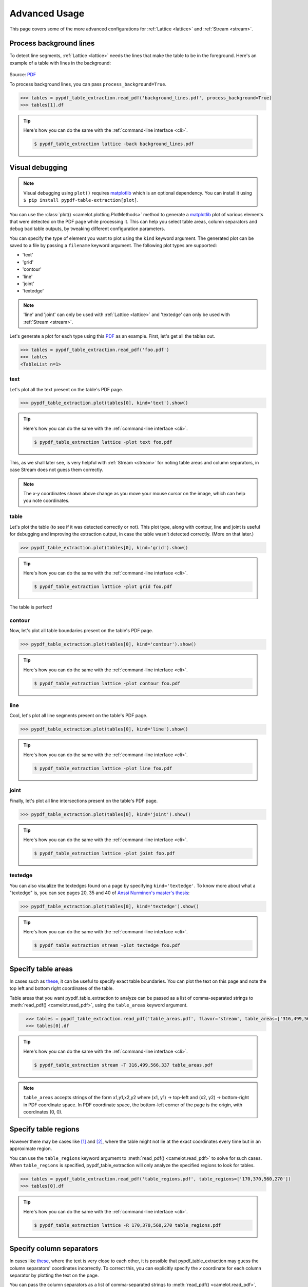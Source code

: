 .. _advanced:

Advanced Usage
==============

This page covers some of the more advanced configurations for :ref:`Lattice <lattice>` and :ref:`Stream <stream>`.

Process background lines
------------------------

To detect line segments, :ref:`Lattice <lattice>` needs the lines that make the table to be in the foreground. Here's an example of a table with lines in the background:

.. figure:: ../_static/png/background_lines.png
    :scale: 50%
    :alt: A table with lines in background
    :align: center

Source: `PDF <../_static/pdf/background_lines.pdf>`__

To process background lines, you can pass ``process_background=True``.

.. code-block:: pycon

    >>> tables = pypdf_table_extraction.read_pdf('background_lines.pdf', process_background=True)
    >>> tables[1].df

.. tip::
    Here's how you can do the same with the :ref:`command-line interface <cli>`.

    .. code-block:: console

        $ pypdf_table_extraction lattice -back background_lines.pdf

.. csv-table::
  :file: ../_static/csv/background_lines.csv
  :class: full-width

Visual debugging
----------------

.. note:: Visual debugging using ``plot()`` requires `matplotlib <https://matplotlib.org/>`_ which is an optional dependency. You can install it using ``$ pip install pypdf-table-extraction[plot]``.

You can use the :class:`plot() <camelot.plotting.PlotMethods>` method to generate a `matplotlib <https://matplotlib.org/>`_ plot of various elements that were detected on the PDF page while processing it. This can help you select table areas, column separators and debug bad table outputs, by tweaking different configuration parameters.

You can specify the type of element you want to plot using the ``kind`` keyword argument. The generated plot can be saved to a file by passing a ``filename`` keyword argument. The following plot types are supported:

- 'text'
- 'grid'
- 'contour'
- 'line'
- 'joint'
- 'textedge'

.. note:: 'line' and 'joint' can only be used with :ref:`Lattice <lattice>` and 'textedge' can only be used with :ref:`Stream <stream>`.

Let's generate a plot for each type using this `PDF <../_static/pdf/foo.pdf>`__ as an example. First, let's get all the tables out.

.. code-block:: pycon

    >>> tables = pypdf_table_extraction.read_pdf('foo.pdf')
    >>> tables
    <TableList n=1>

text
^^^^

Let's plot all the text present on the table's PDF page.

.. code-block:: pycon

    >>> pypdf_table_extraction.plot(tables[0], kind='text').show()

.. tip::
    Here's how you can do the same with the :ref:`command-line interface <cli>`.

    .. code-block:: console

        $ pypdf_table_extraction lattice -plot text foo.pdf

.. figure:: ../_static/png/plot_text.png
    :alt: A plot of all text on a PDF page
    :align: center

This, as we shall later see, is very helpful with :ref:`Stream <stream>` for noting table areas and column separators, in case Stream does not guess them correctly.

.. note:: The *x-y* coordinates shown above change as you move your mouse cursor on the image, which can help you note coordinates.

table
^^^^^

Let's plot the table (to see if it was detected correctly or not). This plot type, along with contour, line and joint is useful for debugging and improving the extraction output, in case the table wasn't detected correctly. (More on that later.)

.. code-block:: pycon

    >>> pypdf_table_extraction.plot(tables[0], kind='grid').show()

.. tip::
    Here's how you can do the same with the :ref:`command-line interface <cli>`.

    .. code-block:: console

        $ pypdf_table_extraction lattice -plot grid foo.pdf

.. figure:: ../_static/png/plot_table.png
    :height: 674
    :width: 1366
    :scale: 50%
    :alt: A plot of all tables on a PDF page
    :align: center

The table is perfect!

contour
^^^^^^^

Now, let's plot all table boundaries present on the table's PDF page.

.. code-block:: pycon

    >>> pypdf_table_extraction.plot(tables[0], kind='contour').show()

.. tip::
    Here's how you can do the same with the :ref:`command-line interface <cli>`.

    .. code-block:: console

        $ pypdf_table_extraction lattice -plot contour foo.pdf

.. figure:: ../_static/png/plot_contour.png
    :height: 674
    :width: 1366
    :scale: 50%
    :alt: A plot of all contours on a PDF page
    :align: center

line
^^^^

Cool, let's plot all line segments present on the table's PDF page.

.. code-block:: pycon

    >>> pypdf_table_extraction.plot(tables[0], kind='line').show()

.. tip::
    Here's how you can do the same with the :ref:`command-line interface <cli>`.

    .. code-block:: console

        $ pypdf_table_extraction lattice -plot line foo.pdf

.. figure:: ../_static/png/plot_line.png
    :height: 674
    :width: 1366
    :scale: 50%
    :alt: A plot of all lines on a PDF page
    :align: center

joint
^^^^^

Finally, let's plot all line intersections present on the table's PDF page.

.. code-block:: pycon

    >>> pypdf_table_extraction.plot(tables[0], kind='joint').show()

.. tip::
    Here's how you can do the same with the :ref:`command-line interface <cli>`.

    .. code-block:: console

        $ pypdf_table_extraction lattice -plot joint foo.pdf

.. figure:: ../_static/png/plot_joint.png
    :height: 674
    :width: 1366
    :scale: 50%
    :alt: A plot of all line intersections on a PDF page
    :align: center

textedge
^^^^^^^^

You can also visualize the textedges found on a page by specifying ``kind='textedge'``. To know more about what a "textedge" is, you can see pages 20, 35 and 40 of `Anssi Nurminen's master's thesis <https://trepo.tuni.fi/bitstream/handle/123456789/21520/Nurminen.pdf>`_:

.. code-block:: pycon

    >>> pypdf_table_extraction.plot(tables[0], kind='textedge').show()

.. tip::
    Here's how you can do the same with the :ref:`command-line interface <cli>`.

    .. code-block:: console

        $ pypdf_table_extraction stream -plot textedge foo.pdf

.. figure:: ../_static/png/plot_textedge.png
    :alt: A plot of relevant textedges on a PDF page
    :align: center

Specify table areas
-------------------

In cases such as `these <../_static/pdf/table_areas.pdf>`__, it can be useful to specify exact table boundaries. You can plot the text on this page and note the top left and bottom right coordinates of the table.

Table areas that you want pypdf_table_extraction to analyze can be passed as a list of comma-separated strings to :meth:`read_pdf() <camelot.read_pdf>`, using the ``table_areas`` keyword argument.

.. code-block:: pycon
  :class: full-width

    >>> tables = pypdf_table_extraction.read_pdf('table_areas.pdf', flavor='stream', table_areas=['316,499,566,337'])
    >>> tables[0].df

.. tip::
    Here's how you can do the same with the :ref:`command-line interface <cli>`.

    .. code-block:: console

        $ pypdf_table_extraction stream -T 316,499,566,337 table_areas.pdf

.. csv-table::
  :file: ../_static/csv/table_areas.csv
  :class: full-width


.. note:: ``table_areas`` accepts strings of the form x1,y1,x2,y2 where (x1, y1) -> top-left and (x2, y2) -> bottom-right in PDF coordinate space. In PDF coordinate space, the bottom-left corner of the page is the origin, with coordinates (0, 0).

Specify table regions
---------------------

However there may be cases like `[1] <../_static/pdf/table_regions.pdf>`__ and `[2] <https://github.com/py-pdf/pypdf_table_extraction/blob/main/tests/files/tableception.pdf>`__, where the table might not lie at the exact coordinates every time but in an approximate region.

You can use the ``table_regions`` keyword argument to :meth:`read_pdf() <camelot.read_pdf>` to solve for such cases. When ``table_regions`` is specified, pypdf_table_extraction will only analyze the specified regions to look for tables.

.. code-block:: pycon

    >>> tables = pypdf_table_extraction.read_pdf('table_regions.pdf', table_regions=['170,370,560,270'])
    >>> tables[0].df

.. tip::
    Here's how you can do the same with the :ref:`command-line interface <cli>`.

    .. code-block:: console

        $ pypdf_table_extraction lattice -R 170,370,560,270 table_regions.pdf

.. csv-table::
  :file: ../_static/csv/table_regions.csv

Specify column separators
-------------------------

In cases like `these <../_static/pdf/column_separators.pdf>`__, where the text is very close to each other, it is possible that pypdf_table_extraction may guess the column separators' coordinates incorrectly. To correct this, you can explicitly specify the *x* coordinate for each column separator by plotting the text on the page.

You can pass the column separators as a list of comma-separated strings to :meth:`read_pdf() <camelot.read_pdf>`, using the ``columns`` keyword argument.

In case you passed a single column separators string list, and no table area is specified, the separators will be applied to the whole page. When a list of table areas is specified and you need to specify column separators as well, **the length of both lists should be equal**. Each table area will be mapped to each column separators' string using their indices.

For example, if you have specified two table areas, ``table_areas=['12,54,43,23', '20,67,55,33']``, and only want to specify column separators for the first table, you can pass an empty string for the second table in the column separators' list like this, ``columns=['10,120,200,400', '']``.

Let's get back to the *x* coordinates we got from plotting the text that exists on this `PDF <../_static/pdf/column_separators.pdf>`__, and get the table out!

.. code-block:: pycon
  :class: full-width

    >>> tables = pypdf_table_extraction.read_pdf('column_separators.pdf', flavor='stream', columns=['72,95,209,327,442,529,566,606,683'])
    >>> tables[0].df

.. tip::
    Here's how you can do the same with the :ref:`command-line interface <cli>`.

    .. code-block:: console

        $ pypdf_table_extraction stream -C 72,95,209,327,442,529,566,606,683 column_separators.pdf

.. csv-table::
  :class: full-width

    "...","...","...","...","...","...","...","...","...","..."
    "LICENSE","","","","PREMISE","","","","",""
    "NUMBER TYPE DBA NAME","","","LICENSEE NAME","ADDRESS","CITY","ST","ZIP","PHONE NUMBER","EXPIRES"
    "...","...","...","...","...","...","...","...","...","..."

Ah! Since `PDFMiner <https://github.com/pdfminer/pdfminer.six>`_ merged the strings, "NUMBER", "TYPE" and "DBA NAME", all of them were assigned to the same cell. Let's see how we can fix this in the next section.

Split text along separators
---------------------------

To deal with cases like the output from the previous section, you can pass ``split_text=True`` to :meth:`read_pdf() <camelot.read_pdf>`, which will split any strings that lie in different cells but have been assigned to a single cell (as a result of being merged together by `PDFMiner <https://github.com/pdfminer/pdfminer.six>`_).

.. code-block:: pycon
  :class: full-width

    >>> tables = pypdf_table_extraction.read_pdf('column_separators.pdf', flavor='stream', columns=['72,95,209,327,442,529,566,606,683'], split_text=True)
    >>> tables[0].df

.. tip::
    Here's how you can do the same with the :ref:`command-line interface <cli>`.

    .. code-block:: console

        $ pypdf_table_extraction -split stream -C 72,95,209,327,442,529,566,606,683 column_separators.pdf

.. csv-table::
  :class: full-width

    "...","...","...","...","...","...","...","...","...","..."
    "LICENSE","","","","PREMISE","","","","",""
    "NUMBER","TYPE","DBA NAME","LICENSEE NAME","ADDRESS","CITY","ST","ZIP","PHONE NUMBER","EXPIRES"
    "...","...","...","...","...","...","...","...","...","..."

Flag superscripts and subscripts
--------------------------------

There might be cases where you want to differentiate between the text and superscripts or subscripts, like this `PDF <../_static/pdf/superscript.pdf>`_.

.. figure:: ../_static/png/superscript.png
    :alt: A PDF with superscripts
    :align: center

In this case, the text that `other tools`_ return, will be ``24.912``. This is relatively harmless when that decimal point is involved. But when it isn't there, you'll be left wondering why the results of your data analysis are 10x bigger!

You can solve this by passing ``flag_size=True``, which will enclose the superscripts and subscripts with ``<s></s>``, based on font size, as shown below.

.. _other tools: https://github.com/camelot-dev/camelot/wiki/Comparison-with-other-PDF-Table-Extraction-libraries-and-tools

.. code-block:: pycon

    >>> tables = pypdf_table_extraction.read_pdf('superscript.pdf', flavor='stream', flag_size=True)
    >>> tables[0].df

.. tip::
    Here's how you can do the same with the :ref:`command-line interface <cli>`.

    .. code-block:: console

        $ pypdf_table_extraction -flag stream superscript.pdf

.. csv-table::

    "...","...","...","...","...","...","...","...","...","...","..."
    "Karnataka","22.44","19.59","-","-","2.86","1.22","-","0.89","-","0.69"
    "Kerala","29.03","24.91<s>2</s>","-","-","4.11","1.77","-","0.48","-","1.45"
    "Madhya Pradesh","27.13","23.57","-","-","3.56","0.38","-","1.86","-","1.28"
    "...","...","...","...","...","...","...","...","...","...","..."

Strip characters from text
--------------------------

You can strip unwanted characters like spaces, dots and newlines from a string using the ``strip_text`` keyword argument. Take a look at `this PDF <https://github.com/py-pdf/pypdf_table_extraction/blob/master/tests/files/tabula/12s0324.pdf>`_ as an example, the text at the start of each row contains a lot of unwanted spaces, dots and newlines.

.. code-block:: pycon

    >>> tables = pypdf_table_extraction.read_pdf('12s0324.pdf', flavor='stream', strip_text=' .\n')
    >>> tables[0].df

.. tip::
    Here's how you can do the same with the :ref:`command-line interface <cli>`.

    .. code-block:: console

        $ pypdf_table_extraction -strip ' .\n' stream 12s0324.pdf

.. csv-table::

    "...","...","...","...","...","...","...","...","...","..."
    "Forcible rape","17.5","2.6","14.9","17.2","2.5","14.7","–","–","–"
    "Robbery","102.1","25.5","76.6","90.0","22.9","67.1","12.1","2.5","9.5"
    "Aggravated assault","338.4","40.1","298.3","264.0","30.2","233.8","74.4","9.9","64.5"
    "Property crime","1,396 .4","338 .7","1,057 .7","875 .9","210 .8","665 .1","608 .2","127 .9","392 .6"
    "Burglary","240.9","60.3","180.6","205.0","53.4","151.7","35.9","6.9","29.0"
    "...","...","...","...","...","...","...","...","...","..."

Improve guessed table areas
---------------------------

While using :ref:`Stream <stream>`, automatic table detection can fail for PDFs like `this one <https://github.com/py-pdf/pypdf_table_extraction/blob/master/tests/files/edge_tol.pdf>`_. That's because the text is relatively far apart vertically, which can lead to shorter textedges being calculated.

.. note:: To know more about how textedges are calculated to guess table areas, you can see pages 20, 35 and 40 of Anssi Nurminen's `master's thesis <https://trepo.tuni.fi/bitstream/handle/123456789/21520/Nurminen.pdf?sequence=3>`_.

Let's see the table area that is detected by default.

.. code-block:: pycon

    >>> tables = pypdf_table_extraction.read_pdf('edge_tol.pdf', flavor='stream')
    >>> pypdf_table_extraction.plot(tables[0], kind='contour').show()

.. tip::
    Here's how you can do the same with the :ref:`command-line interface <cli>`.

    .. code-block:: console

        $ pypdf_table_extraction stream -plot contour edge_tol.pdf

.. figure:: ../_static/png/edge_tol_1.png
    :alt: Table area with default edge_tol
    :align: center

To improve the detected area, you can increase the ``edge_tol`` (default: 50) value to counter the effect of text being placed relatively far apart vertically. Larger ``edge_tol`` will lead to longer textedges being detected, leading to an improved guess of the table area. Let's use a value of 500.

.. code-block:: pycon

    >>> tables = pypdf_table_extraction.read_pdf('edge_tol.pdf', flavor='stream', edge_tol=500)
    >>> pypdf_table_extraction.plot(tables[0], kind='contour').show()

.. tip::
    Here's how you can do the same with the :ref:`command-line interface <cli>`.

    .. code-block:: console

        $ pypdf_table_extraction stream -e 500 -plot contour edge_tol.pdf

.. figure:: ../_static/png/edge_tol_2.png
    :alt: Table area with custom edge_tol
    :align: center

As you can see, the guessed table area has improved!

Improve guessed table rows
--------------------------

You can pass ``row_tol=<+int>`` to group the rows closer together, as shown below.

.. code-block:: pycon

    >>> tables = pypdf_table_extraction.read_pdf('group_rows.pdf', flavor='stream')
    >>> tables[0].df

.. csv-table::

    "Clave","","Clave","","","Clave",""
    "","Nombre Entidad","","","Nombre Municipio","","Nombre Localidad"
    "Entidad","","Municipio","","","Localidad",""
    "01","Aguascalientes","001","Aguascalientes","","0094","Granja Adelita"
    "01","Aguascalientes","001","Aguascalientes","","0096","Agua Azul"
    "01","Aguascalientes","001","Aguascalientes","","0100","Rancho Alegre"

.. code-block:: pycon

    >>> tables = pypdf_table_extraction.read_pdf('group_rows.pdf', flavor='stream', row_tol=10)
    >>> tables[0].df

.. tip::
    Here's how you can do the same with the :ref:`command-line interface <cli>`.

    .. code-block:: console

        $ pypdf_table_extraction stream -r 10 group_rows.pdf

.. csv-table::

    "Clave","Nombre Entidad","Clave","","Nombre Municipio","Clave","Nombre Localidad"
    "Entidad","","Municipio","","","Localidad",""
    "01","Aguascalientes","001","Aguascalientes","","0094","Granja Adelita"
    "01","Aguascalientes","001","Aguascalientes","","0096","Agua Azul"
    "01","Aguascalientes","001","Aguascalientes","","0100","Rancho Alegre"

Detect short lines
------------------

There might be cases while using :ref:`Lattice <lattice>` when smaller lines don't get detected. The size of the smallest line that gets detected is calculated by dividing the PDF page's dimensions with a scaling factor called ``line_scale``. By default, its value is 40.

As you can guess, the larger the ``line_scale``, the smaller the size of lines getting detected.

.. warning:: Making ``line_scale`` very large (>150) will lead to text getting detected as lines.

Here's a `PDF <../_static/pdf/short_lines.pdf>`__ where small lines separating the the headers don't get detected with the value of 15.

.. figure:: ../_static/png/short_lines.png
    :alt: A PDF table with short lines
    :align: center

Let's plot the table for this PDF.

.. code-block:: pycon

    >>> tables = pypdf_table_extraction.read_pdf('short_lines.pdf')
    >>> pypdf_table_extraction.plot(tables[0], kind='grid').show()

.. figure:: ../_static/png/short_lines_1.png
    :alt: A plot of the PDF table with short lines
    :align: center

Clearly, the smaller lines separating the headers, couldn't be detected. Let's try with ``line_scale=40``, and plot the table again.

.. code-block:: pycon

    >>> tables = pypdf_table_extraction.read_pdf('short_lines.pdf', line_scale=40)
    >>> pypdf_table_extraction.plot(tables[0], kind='grid').show()

.. tip::
    Here's how you can do the same with the :ref:`command-line interface <cli>`.

    .. code-block:: console

        $ pypdf_table_extraction lattice -scale 40 -plot grid short_lines.pdf

.. figure:: ../_static/png/short_lines_2.png
    :alt: An improved plot of the PDF table with short lines
    :align: center

Voila! pypdf_table_extraction can now see those lines. Let's get our table.

.. code-block:: pycon

    >>> tables[0].df

.. csv-table::

    "Investigations","No. ofHHs","Age/Sex/Physiological  Group","Preva-lence","C.I*","RelativePrecision","Sample sizeper State"
    "Anthropometry","2400","All ...","","","",""
    "Clinical Examination","","","","","",""
    "History of morbidity","","","","","",""
    "Diet survey","1200","All ...","","","",""
    "Blood Pressure #","2400","Men (≥ 18yrs)","10%","95%","20%","1728"
    "","","Women (≥ 18 yrs)","","","","1728"
    "Fasting blood glucose","2400","Men (≥ 18 yrs)","5%","95%","20%","1825"
    "","","Women (≥ 18 yrs)","","","","1825"
    "Knowledge &Practices on HTN &DM","2400","Men (≥ 18 yrs)","-","-","-","1728"
    "","2400","Women (≥ 18 yrs)","-","-","-","1728"

Shift text in spanning cells
----------------------------

By default, the :ref:`Lattice <lattice>` method shifts text in spanning cells, first to the left and then to the top, as you can observe in the output table above. However, this behavior can be changed using the ``shift_text`` keyword argument. Think of it as setting the *gravity* for a table — it decides the direction in which the text will move and finally come to rest.

``shift_text`` expects a list with one or more characters from the following set: ``('', l', 'r', 't', 'b')``, which are then applied *in order*. The default, as we discussed above, is ``['l', 't']``.

We'll use the `PDF <../_static/pdf/short_lines.pdf>`__ from the previous example. Let's pass ``shift_text=['']``, which basically means that the text will experience weightlessness! (It will remain in place.)

.. figure:: ../_static/png/short_lines.png
    :alt: A PDF table with short lines
    :align: center

.. code-block:: pycon

    >>> tables = pypdf_table_extraction.read_pdf('short_lines.pdf', line_scale=40, shift_text=[''])
    >>> tables[0].df

.. csv-table::

    "Investigations","No. ofHHs","Age/Sex/Physiological  Group","Preva-lence","C.I*","RelativePrecision","Sample sizeper State"
    "Anthropometry","","","","","",""
    "Clinical Examination","2400","","All ...","","",""
    "History of morbidity","","","","","",""
    "Diet survey","1200","","All ...","","",""
    "","","Men (≥ 18yrs)","","","","1728"
    "Blood Pressure #","2400","Women (≥ 18 yrs)","10%","95%","20%","1728"
    "","","Men (≥ 18 yrs)","","","","1825"
    "Fasting blood glucose","2400","Women (≥ 18 yrs)","5%","95%","20%","1825"
    "Knowledge &Practices on HTN &","2400","Men (≥ 18 yrs)","-","-","-","1728"
    "DM","2400","Women (≥ 18 yrs)","-","-","-","1728"

No surprises there — it did remain in place (observe the strings "2400" and "All the available individuals"). Let's pass ``shift_text=['r', 'b']`` to set the *gravity* to right-bottom and move the text in that direction.

.. code-block:: pycon

    >>> tables = pypdf_table_extraction.read_pdf('short_lines.pdf', line_scale=40, shift_text=['r', 'b'])
    >>> tables[0].df

.. tip::
    Here's how you can do the same with the :ref:`command-line interface <cli>`.

    .. code-block:: console

        $ pypdf_table_extraction lattice -scale 40 -shift r -shift b short_lines.pdf

.. csv-table::

    "Investigations","No. ofHHs","Age/Sex/Physiological  Group","Preva-lence","C.I*","RelativePrecision","Sample sizeper State"
    "Anthropometry","","","","","",""
    "Clinical Examination","","","","","",""
    "History of morbidity","2400","","","","","All ..."
    "Diet survey","1200","","","","","All ..."
    "","","Men (≥ 18yrs)","","","","1728"
    "Blood Pressure #","2400","Women (≥ 18 yrs)","10%","95%","20%","1728"
    "","","Men (≥ 18 yrs)","","","","1825"
    "Fasting blood glucose","2400","Women (≥ 18 yrs)","5%","95%","20%","1825"
    "","2400","Men (≥ 18 yrs)","-","-","-","1728"
    "Knowledge &Practices on HTN &DM","2400","Women (≥ 18 yrs)","-","-","-","1728"

Copy text in spanning cells
---------------------------

You can copy text in spanning cells when using :ref:`Lattice <lattice>`, in either the horizontal or vertical direction, or both. This behavior is disabled by default.

``copy_text`` expects a list with one or more characters from the following set: ``('v', 'h')``, which are then applied *in order*.

Let's try it out on this `PDF <../_static/pdf/copy_text.pdf>`__. First, let's check out the output table to see if we need to use any other configuration parameters.

.. code-block:: pycon

    >>> tables = pypdf_table_extraction.read_pdf('copy_text.pdf')
    >>> tables[0].df

.. csv-table::
  :class: full-width


    "Sl. No.","Name of State/UT","Name of District","Disease/ Illness","No. of Cases","No. of Deaths","Date of start of outbreak","Date of reporting","Current Status","..."
    "1","Kerala","Kollam","i.  Food Poisoning","19","0","31/12/13","03/01/14","Under control","..."
    "2","Maharashtra","Beed","i.  Dengue & Chikungunya   i","11","0","03/01/14","04/01/14","Under control","..."
    "3","Odisha","Kalahandi","iii. Food Poisoning","42","0","02/01/14","03/01/14","Under control","..."
    "4","West Bengal","West Medinipur","iv. Acute Diarrhoeal Disease","145","0","04/01/14","05/01/14","Under control","..."
    "","","Birbhum","v.  Food Poisoning","199","0","31/12/13","31/12/13","Under control","..."
    "","","Howrah","vi. Viral Hepatitis A &E","85","0","26/12/13","27/12/13","Under surveillance","..."

We don't need anything else. Now, let's pass ``copy_text=['v']`` to copy text in the vertical direction. This can save you some time by not having to add this step in your cleaning script!

.. code-block:: pycon

    >>> tables = pypdf_table_extraction.read_pdf('copy_text.pdf', copy_text=['v'])
    >>> tables[0].df

.. tip::
    Here's how you can do the same with the :ref:`command-line interface <cli>`.

    .. code-block:: console

        $ pypdf_table_extraction lattice -copy v copy_text.pdf

.. csv-table::
  :class: full-width

    "Sl. No.","Name of State/UT","Name of District","Disease/ Illness","No. of Cases","No. of Deaths","Date of start of outbreak","Date of reporting","Current Status","..."
    "1","Kerala","Kollam","i.  Food Poisoning","19","0","31/12/13","03/01/14","Under control","..."
    "2","Maharashtra","Beed","i.  Dengue & Chikungunya   i","11","0","03/01/14","04/01/14","Under control","..."
    "3","Odisha","Kalahandi","iii. Food Poisoning","42","0","02/01/14","03/01/14","Under control","..."
    "4","West Bengal","West Medinipur","iv. Acute Diarrhoeal Disease","145","0","04/01/14","05/01/14","Under control","..."
    "4","West Bengal","Birbhum","v.  Food Poisoning","199","0","31/12/13","31/12/13","Under control","..."
    "4","West Bengal","Howrah","vi. Viral Hepatitis A &E","85","0","26/12/13","27/12/13","Under surveillance","..."

Tweak layout generation
-----------------------

pypdf_table_extraction is built on top of PDFMiner's functionality of grouping characters on a page into words and sentences. In some cases (such as `#170 <https://github.com/atlanhq/camelot/issues/170>`_ and `#215 <https://github.com/atlanhq/camelot/issues/215>`_), PDFMiner can group characters that should belong to the same sentence into separate sentences.

To deal with such cases, you can tweak PDFMiner's `LAParams kwargs <https://pdfminersix.readthedocs.io/en/latest/reference/composable.html#laparams>`_ to improve layout generation, by passing the keyword arguments as a dict using ``layout_kwargs`` in :meth:`read_pdf() <camelot.read_pdf>`. To know more about the parameters you can tweak, you can check out `PDFMiner docs <https://pdfminersix.rtfd.io/en/latest/reference/composable.html>`_.

.. code-block:: pycon

    >>> tables = pypdf_table_extraction.read_pdf('foo.pdf', layout_kwargs={'detect_vertical': False})

.. _image-conversion-backend:

Use alternative image conversion backends
-----------------------------------------

When using the :ref:`Lattice <lattice>` flavor, pypdf_table_extraction uses ``pdfium`` to convert PDF pages to images for line recognition. You can still use ``ghostscript`` after installing it. You can specify which image conversion backend you want to use with

.. code-block:: pycon

    >>> tables = pypdf_table_extraction.read_pdf(filename, backend="pdfium")  # default
    >>> tables = pypdf_table_extraction.read_pdf(filename, backend="ghostscript")

.. note:: ``ghostscript`` is replaced by ``pdfium`` as the default image conversion backend in ``v1.0.0``.

If you face issues with ``pdfium``, ``ghostscript`` and ``poppler``, you can supply your own image conversion backend.

.. code-block:: pycon

    >>> class ConversionBackend(object):
    >>>     def convert(pdf_path, png_path):
    >>>         # read pdf page from pdf_path
    >>>         # convert pdf page to image
    >>>         # write image to png_path
    >>>         pass
    >>>
    >>> tables = pypdf_table_extraction.read_pdf(filename, backend=ConversionBackend())
